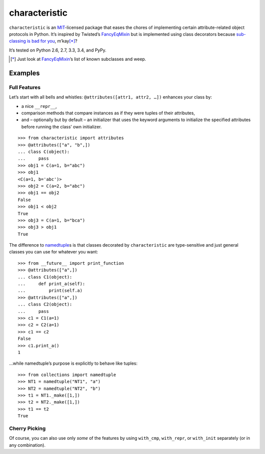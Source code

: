 characteristic
==============

.. image:: https://travis-ci.org/hynek/characteristic.svg
   :target: https://travis-ci.org/hynek/characteristic

.. image:: https://coveralls.io/repos/hynek/characteristic/badge.png?branch=master
    :target: https://coveralls.io/r/hynek/characteristic?branch=master

``characteristic`` is an MIT_-licensed package that eases the chores of implementing certain attribute-related object protocols in Python.
It’s inspired by Twisted’s `FancyEqMixin`_ but is implemented using class decorators because `sub-classing is bad for you`_, m’kay\ [*]_?

It’s tested on Python 2.6, 2.7, 3.3, 3.4, and PyPy.

.. [*] Just look at FancyEqMixin_\’s list of known subclasses and weep.


Examples
--------


Full Features
^^^^^^^^^^^^^

Let’s start with all bells and whistles: ``@attributes([attr1, attr2, …])`` enhances your class by:

- a nice ``__repr__``,
- comparison methods that compare instances as if they were tuples of their attributes,
- and – optionally but by default – an initializer that uses the keyword arguments to initialize the specified attributes before running the class’ own initializer.

::

   >>> from characteristic import attributes
   >>> @attributes(["a", "b",])
   ... class C(object):
   ...     pass
   >>> obj1 = C(a=1, b="abc")
   >>> obj1
   <C(a=1, b='abc')>
   >>> obj2 = C(a=2, b="abc")
   >>> obj1 == obj2
   False
   >>> obj1 < obj2
   True
   >>> obj3 = C(a=1, b="bca")
   >>> obj3 > obj1
   True


The difference to namedtuple_\ s is that classes decorated by ``characteristic`` are type-sensitive and just general classes you can use for whatever you want::


   >>> from __future__ import print_function
   >>> @attributes(["a",])
   ... class C1(object):
   ...     def print_a(self):
   ...         print(self.a)
   >>> @attributes(["a",])
   ... class C2(object):
   ...     pass
   >>> c1 = C1(a=1)
   >>> c2 = C2(a=1)
   >>> c1 == c2
   False
   >>> c1.print_a()
   1


…while namedtuple’s purpose is explicitly to behave like tuples::


   >>> from collections import namedtuple
   >>> NT1 = namedtuple("NT1", "a")
   >>> NT2 = namedtuple("NT2", "b")
   >>> t1 = NT1._make([1,])
   >>> t2 = NT2._make([1,])
   >>> t1 == t2
   True


Cherry Picking
^^^^^^^^^^^^^^

Of course, you can also use only *some* of the features by using ``with_cmp``, ``with_repr``, or ``with_init`` separately (or in any combination).


.. _FancyEqMixin: http://twistedmatrix.com/documents/current/api/twisted.python.util.FancyEqMixin.html
.. _`sub-classing is bad for you`: https://www.youtube.com/watch?v=3MNVP9-hglc
.. _MIT: http://choosealicense.com/licenses/mit/
.. _namedtuple: https://docs.python.org/2/library/collections.html#collections.namedtuple
.. _tuple: https://docs.python.org/2/tutorial/datastructures.html#tuples-and-sequences
